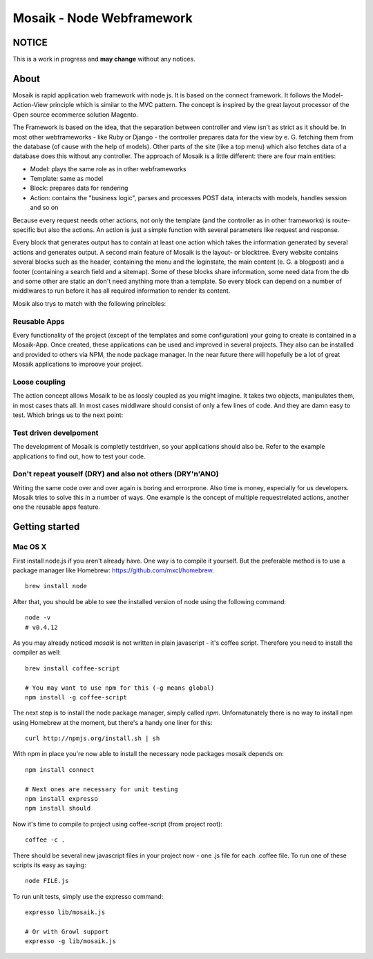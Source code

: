 =========================
Mosaik - Node Webframework
=========================

NOTICE
======

This is a work in progress and **may change** without any notices.


About
=====

Mosaik is rapid application web framework with node js. It is based on the connect framework. It follows the Model-Action-View principle which is similar to the MVC pattern. The concept is inspired by the great layout processor of the Open source ecommerce solution Magento.

The Framework is based on the idea, that the separation between controller and view isn't as strict as it should be. In most other webframeworks - like Ruby or Django - the controller prepares data for the view by e. G. fetching them from the database (of cause with the help of models). Other parts of the site (like a top menu) which also fetches data of a database does this without any controller. The approach of Mosaik is a little different: there are four main entities:

- Model: plays the same role as in other webframeworks
- Template: same as model
- Block: prepares data for rendering
- Action: contains the "business logic", parses and processes POST data, interacts with models, handles session and so on

Because every request needs other actions, not only the template (and the controller as in other frameworks) is route-specific but also the actions. An action is just a simple function with several parameters like request and response.

Every block that generates output has to contain at least one action which takes the information generated by several actions and generates output.
A second main feature of Mosaik is the layout- or blocktree. Every website contains several blocks such as the header, containing the menu and the loginstate, the main content (e. G. a blogpost) and a footer (containing a search field and a sitemap). Some of these blocks share information, some need data from the db and some other are static an don't need anything more than a template. So every block can depend on a number of middlwares to run before it has all required information to render its content.

Mosik also trys to match with the following princibles:

Reusable Apps
-------------

Every functionality of the project (except of the templates and some configuration) your going to create is contained in a Mosaik-App. Once created, these applications can be used and improved in several projects. They also can be installed and provided to others via NPM, the node package manager. In the near future there will hopefully be a lot of great Mosaik applications to improove your project.

Loose coupling
--------------

The action concept allows Mosaik to be as loosly coupled as you might imagine. It takes two objects, manipulates them,
in most cases thats all. In most cases middlware should consist of only a few lines of code. And they are damn easy to
test. Which brings us to the next point:

Test driven develpoment
-----------------------

The development of Mosaik is completly testdriven, so your applications should also be. Refer to the example
applications to find out, how to test your code.

Don't repeat youself (DRY) and also not others (DRY'n'ANO)
----------------------------------------------------------

Writing the same code over and over again is boring and errorprone. Also time is money, especially for us developers. Mosaik tries to solve this in a number of ways. One example is the concept of multiple requestrelated actions, another one the reusable apps feature.

Getting started
===============

Mac OS X
--------

First install node.js if you aren't already have. One way is to compile it yourself. But the preferable method is to use
a package manager like Homebrew: https://github.com/mxcl/homebrew.

::

    brew install node

After that, you should be able to see the installed version of node using the following command:

::

    node -v
    # v0.4.12

As you may already noticed *mosaik* is not written in plain javascript - it's coffee script. Therefore you need to
install the compiler as well:

::

    brew install coffee-script

    # You may want to use npm for this (-g means global)
    npm install -g coffee-script

The next step is to install the node package manager, simply called *npm*. Unfornatunately there is no way to install
npm using Homebrew at the moment, but there's a handy one liner for this:

::

    curl http://npmjs.org/install.sh | sh

With npm in place you're now able to install the necessary node packages mosaik depends on:

::

    npm install connect

    # Next ones are necessary for unit testing
    npm install expresso
    npm install should

Now it's time to compile to project using coffee-script (from project root):

::

    coffee -c . 

There should be several new javascript files in your project now - one .js file for each .coffee file. To run one of
these scripts its easy as saying:

::

    node FILE.js

To run unit tests, simply use the expresso command:

::

    expresso lib/mosaik.js

    # Or with Growl support
    expresso -g lib/mosaik.js
